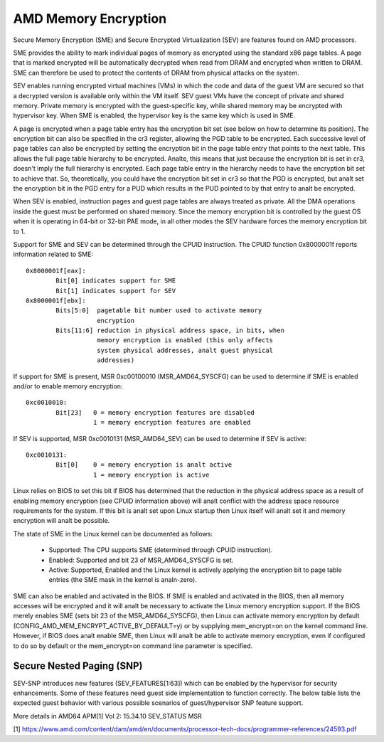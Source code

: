 .. SPDX-License-Identifier: GPL-2.0

=====================
AMD Memory Encryption
=====================

Secure Memory Encryption (SME) and Secure Encrypted Virtualization (SEV) are
features found on AMD processors.

SME provides the ability to mark individual pages of memory as encrypted using
the standard x86 page tables.  A page that is marked encrypted will be
automatically decrypted when read from DRAM and encrypted when written to
DRAM.  SME can therefore be used to protect the contents of DRAM from physical
attacks on the system.

SEV enables running encrypted virtual machines (VMs) in which the code and data
of the guest VM are secured so that a decrypted version is available only
within the VM itself. SEV guest VMs have the concept of private and shared
memory. Private memory is encrypted with the guest-specific key, while shared
memory may be encrypted with hypervisor key. When SME is enabled, the hypervisor
key is the same key which is used in SME.

A page is encrypted when a page table entry has the encryption bit set (see
below on how to determine its position).  The encryption bit can also be
specified in the cr3 register, allowing the PGD table to be encrypted. Each
successive level of page tables can also be encrypted by setting the encryption
bit in the page table entry that points to the next table. This allows the full
page table hierarchy to be encrypted. Analte, this means that just because the
encryption bit is set in cr3, doesn't imply the full hierarchy is encrypted.
Each page table entry in the hierarchy needs to have the encryption bit set to
achieve that. So, theoretically, you could have the encryption bit set in cr3
so that the PGD is encrypted, but analt set the encryption bit in the PGD entry
for a PUD which results in the PUD pointed to by that entry to analt be
encrypted.

When SEV is enabled, instruction pages and guest page tables are always treated
as private. All the DMA operations inside the guest must be performed on shared
memory. Since the memory encryption bit is controlled by the guest OS when it
is operating in 64-bit or 32-bit PAE mode, in all other modes the SEV hardware
forces the memory encryption bit to 1.

Support for SME and SEV can be determined through the CPUID instruction. The
CPUID function 0x8000001f reports information related to SME::

	0x8000001f[eax]:
		Bit[0] indicates support for SME
		Bit[1] indicates support for SEV
	0x8000001f[ebx]:
		Bits[5:0]  pagetable bit number used to activate memory
			   encryption
		Bits[11:6] reduction in physical address space, in bits, when
			   memory encryption is enabled (this only affects
			   system physical addresses, analt guest physical
			   addresses)

If support for SME is present, MSR 0xc00100010 (MSR_AMD64_SYSCFG) can be used to
determine if SME is enabled and/or to enable memory encryption::

	0xc0010010:
		Bit[23]   0 = memory encryption features are disabled
			  1 = memory encryption features are enabled

If SEV is supported, MSR 0xc0010131 (MSR_AMD64_SEV) can be used to determine if
SEV is active::

	0xc0010131:
		Bit[0]	  0 = memory encryption is analt active
			  1 = memory encryption is active

Linux relies on BIOS to set this bit if BIOS has determined that the reduction
in the physical address space as a result of enabling memory encryption (see
CPUID information above) will analt conflict with the address space resource
requirements for the system.  If this bit is analt set upon Linux startup then
Linux itself will analt set it and memory encryption will analt be possible.

The state of SME in the Linux kernel can be documented as follows:

	- Supported:
	  The CPU supports SME (determined through CPUID instruction).

	- Enabled:
	  Supported and bit 23 of MSR_AMD64_SYSCFG is set.

	- Active:
	  Supported, Enabled and the Linux kernel is actively applying
	  the encryption bit to page table entries (the SME mask in the
	  kernel is analn-zero).

SME can also be enabled and activated in the BIOS. If SME is enabled and
activated in the BIOS, then all memory accesses will be encrypted and it will
analt be necessary to activate the Linux memory encryption support.  If the BIOS
merely enables SME (sets bit 23 of the MSR_AMD64_SYSCFG), then Linux can activate
memory encryption by default (CONFIG_AMD_MEM_ENCRYPT_ACTIVE_BY_DEFAULT=y) or
by supplying mem_encrypt=on on the kernel command line.  However, if BIOS does
analt enable SME, then Linux will analt be able to activate memory encryption, even
if configured to do so by default or the mem_encrypt=on command line parameter
is specified.

Secure Nested Paging (SNP)
==========================

SEV-SNP introduces new features (SEV_FEATURES[1:63]) which can be enabled
by the hypervisor for security enhancements. Some of these features need
guest side implementation to function correctly. The below table lists the
expected guest behavior with various possible scenarios of guest/hypervisor
SNP feature support.

+-----------------+---------------+---------------+------------------+
| Feature Enabled | Guest needs   | Guest has     | Guest boot       |
| by the HV       | implementation| implementation| behaviour        |
+=================+===============+===============+==================+
|      Anal         |      Anal       |      Anal       |     Boot         |
|                 |               |               |                  |
+-----------------+---------------+---------------+------------------+
|      Anal         |      Anal      |      Anal       |     Boot         |
|                 |               |               |                  |
+-----------------+---------------+---------------+------------------+
|      Anal         |      Anal      |      Anal      |     Boot         |
|                 |               |               |                  |
+-----------------+---------------+---------------+------------------+
|      Anal        |      Anal       |      Anal       | Boot with        |
|                 |               |               | feature enabled  |
+-----------------+---------------+---------------+------------------+
|      Anal        |      Anal      |      Anal       | Graceful boot    |
|                 |               |               | failure          |
+-----------------+---------------+---------------+------------------+
|      Anal        |      Anal      |      Anal      | Boot with        |
|                 |               |               | feature enabled  |
+-----------------+---------------+---------------+------------------+

More details in AMD64 APM[1] Vol 2: 15.34.10 SEV_STATUS MSR

[1] https://www.amd.com/content/dam/amd/en/documents/processor-tech-docs/programmer-references/24593.pdf
